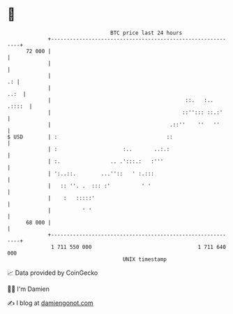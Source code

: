 * 👋

#+begin_example
                                    BTC price last 24 hours                    
                +------------------------------------------------------------+ 
         72 000 |                                                            | 
                |                                                            | 
                |                                                         .: | 
                |                                                       ..:  | 
                |                                           ::.   :.. .::::  | 
                |                                          ::''::: ::.:'     | 
                |                                      .::''    ''   ''      | 
   $ USD        | :                                   ::                     | 
                | :                     :..       ..:.:                      | 
                | :.                .. .':::.:   :'''                        | 
                | ':..::.        ...''::   ' :.:::                           | 
                |   :: ''. .  ::: :'          ' '                            | 
                |    :   :::::'                                              | 
                |          ' '                                               | 
         68 000 |                                                            | 
                +------------------------------------------------------------+ 
                 1 711 550 000                                  1 711 640 000  
                                        UNIX timestamp                         
#+end_example
📈 Data provided by CoinGecko

🧑‍💻 I'm Damien

✍️ I blog at [[https://www.damiengonot.com][damiengonot.com]]
